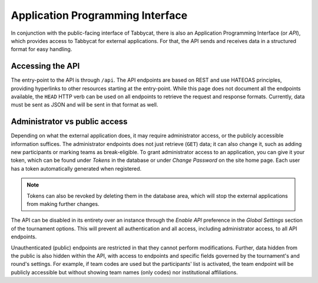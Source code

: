 .. _api:

=================================
Application Programming Interface
=================================

In conjunction with the public-facing interface of Tabbycat, there is also an Application Programming Interface (or *API*), which provides access to Tabbycat for external applications. For that, the API sends and receives data in a structured format for easy handling.

Accessing the API
======================

The entry-point to the API is through ``/api``. The API endpoints are based on REST and use HATEOAS principles, providing hyperlinks to other resources starting at the entry-point. While this page does not document all the endpoints available, the ``HEAD`` HTTP verb can be used on all endpoints to retrieve the request and response formats. Currently, data must be sent as JSON and will be sent in that format as well.

Administrator vs public access
==============================

Depending on what the external application does, it may require administrator access, or the publicly accessible information suffices. The administrator endpoints does not just retrieve (``GET``) data; it can also change it, such as adding new participants or marking teams as break-eligible. To grant administrator access to an application, you can give it your token, which can be found under *Tokens* in the database or under *Change Password* on the site home page. Each user has a token automatically generated when registered.

.. note:: Tokens can also be revoked by deleting them in the database area, which will stop the external applications from making further changes.

The API can be disabled in its entirety over an instance through the *Enable API* preference in the *Global Settings* section of the tournament options. This will prevent all authentication and all access, including administrator access, to all API endpoints.

Unauthenticated (public) endpoints are restricted in that they cannot perform modifications. Further, data hidden from the public is also hidden within the API, with access to endpoints and specific fields governed by the tournament's and round's settings. For example, if team codes are used but the participants' list is activated, the team endpoint will be publicly accessible but without showing team names (only codes) nor institutional affiliations.
